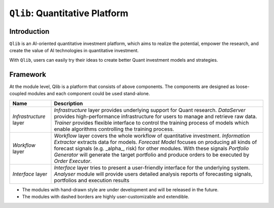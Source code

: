 ===============================
``Qlib``: Quantitative Platform
===============================

Introduction
===================

.. image:: ../_static/img/logo/white_bg_rec+word.png
    :align: center

``Qlib`` is an AI-oriented quantitative investment platform, which aims to realize the potential, empower the research, and create the value of AI technologies in quantitative investment.

With ``Qlib``, users can easily try their ideas to create better Quant investment models and strategies.

Framework
===================
   
.. image:: ../_static/img/framework.png
    :align: center


At the module level, Qlib is a platform that consists of above components. The components are designed as loose-coupled modules and each component could be used stand-alone.



========================  ==============================================================================
Name                      Description
========================  ==============================================================================
`Infrastructure` layer    `Infrastructure` layer provides underlying support for Quant research.
                          `DataServer` provides high-performance infrastructure for users to manage 
                          and retrieve raw data. `Trainer` provides flexible interface to control
                          the training process of models which enable algorithms controlling the
                          training process.

`Workflow` layer          `Workflow` layer covers the whole workflow of quantitative investment.
                          `Information Extractor` extracts data for models. `Forecast Model` focuses
                          on producing all kinds of forecast signals (e.g. _alpha_, risk) for other
                          modules. With these signals `Portfolio Generator` will generate the target
                          portfolio and produce orders to be executed by `Order Executor`.

`Interface` layer         `Interface` layer tries to present a user-friendly interface for the underlying
                          system. `Analyser` module will provide users detailed analysis reports of
                          forecasting signals, portfolios and execution results
========================  ==============================================================================

- The modules with hand-drawn style are under development and will be released in the future.
- The modules with dashed borders are highly user-customizable and extendible.
